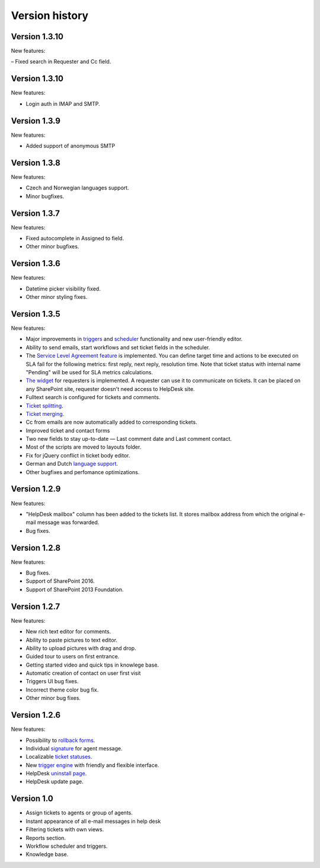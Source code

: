 Version history
###############

Version 1.3.10
--------------

New features:

– Fixed search in Requester and Cc field.

Version 1.3.10
--------------

New features:

- Login auth in IMAP and SMTP.

Version 1.3.9
--------------

New features:

- Added support of anonymous SMTP

Version 1.3.8
--------------

New features:

- Czech and Norwegian languages support.
- Minor bugfixes.

Version 1.3.7
--------------

New features:

- Fixed autocomplete in Assigned to field.
- Other minor bugfixes.

Version 1.3.6
--------------

New features:

- Datetime picker visibility fixed.
- Other minor styling fixes.

Version 1.3.5
--------------

New features:

- Major improvements in `triggers`_ and `scheduler`_ functionality and new user-friendly editor.
- Ability to send emails, start workflows and set ticket fields in the scheduler.
- The `Service Level Agreement feature`_ is implemented. You can define target time and actions to be executed on SLA fail for the following metrics: first reply, next reply, resolution time. Note that ticket status with internal name "Pending" will be used for SLA metrics calculations.
- `The widget`_ for requesters is implemented. A requester can use it to communicate on tickets. It can be placed on any SharePoint site, requester doesn't need access to HelpDesk site.
- Fulltext search is configured for tickets and comments.
- `Ticket splitting`_.
- `Ticket merging`_.
- Cc from emails are now automatically added to corresponding tickets.
- Improved ticket and contact forms
- Two new fields to stay up-to-date — Last comment date and Last comment contact.
- Most of the scripts are moved to layouts folder.
- Fix for jQuery conflict in ticket body editor.
- German and Dutch `language support`_.
- Other bugfixes and perfomance optimizations.

Version 1.2.9
--------------

New features:

- "HelpDesk mailbox" column has been added to the tickets list. It stores mailbox address from which the original e-mail message was forwarded.
- Bug fixes.

Version 1.2.8
--------------

New features:

- Bug fixes.
- Support of SharePoint 2016.
- Support of SharePoint 2013 Foundation.

Version 1.2.7
--------------

New features:

- New rich text editor for comments.
- Ability to paste pictures to text editor.
- Ability to upload pictures with drag and drop.
- Guided tour to users on first entrance.
- Getting started video and quick tips in knowlege base.
- Automatic creation of contact on user first visit
- Triggers UI bug fixes.
- Incorrect theme color bug fix.
- Other minor bug fixes.

Version 1.2.6
--------------

New features:

- Possibility to `rollback forms`_.
- Individual `signature`_ for agent message.
- Localizable `ticket statuses`_.
- New `trigger engine`_ with friendly and flexible interface.
- HelpDesk `uninstall page`_.
- HelpDesk update page.

Version 1.0
------------

- Assign tickets to agents or group of agents.
- Instant appearance of all e-mail messages in help desk
- Filtering tickets with own views.
- Reports section.
- Workflow scheduler and triggers.
- Knowledge base.


.. _rollback forms: ../Configuration%20Guide/Ticket%20and%20contact%20forms%20customization.html#restore-default-forms
.. _signature: ../User%20Guide/Contacts.html#signature
.. _ticket statuses: https://plumsail.com/docs/help-desk-o365/v1.x/Configuration%20Guide/Statuses%20customization.html
.. _trigger engine: https://plumsail.com/docs/help-desk-o365/v1.x/Configuration%20Guide/Triggers.html
.. _uninstall page: https://plumsail.com/docs/help-desk-o365/v1.x/Configuration%20Guide/Uninstall%20HelpDesk.html
.. _triggers: https://plumsail.com/docs/help-desk-onpremises/v1.x/Configuration%20Guide/Triggers.html
.. _scheduler: https://plumsail.com/docs/help-desk-onpremises/v1.x/Configuration%20Guide/Scheduling.html
.. _Service Level Agreement feature: https://plumsail.com/docs/help-desk-onpremises/v1.x/Configuration%20Guide/SLA%20policy.html
.. _The widget: https://plumsail.com/docs/help-desk-onpremises/v1.x/Configuration%20Guide/Widget.html
.. _Ticket splitting: https://plumsail.com/docs/help-desk-onpremises/v1.x/User%20Guide/Split.html
.. _Ticket merging: https://plumsail.com/docs/help-desk-onpremises/v1.x/User%20Guide/Merge.html
.. _language support: https://plumsail.com/docs/help-desk-onpremises/v1.x/Configuration%20Guide/Localization.html